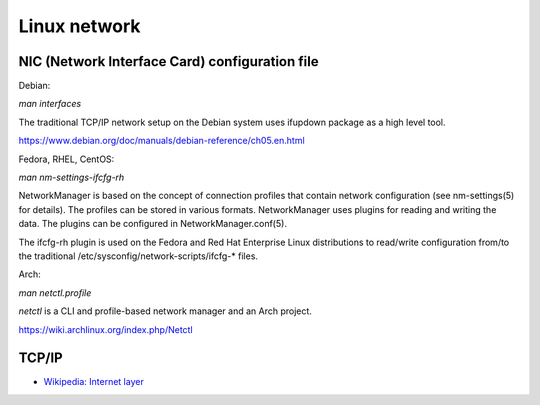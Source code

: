 Linux network
=============

NIC (Network Interface Card) configuration file
-----------------------------------------------

Debian:

*man interfaces*

The traditional TCP/IP network setup on the Debian system uses ifupdown package
as a high level tool.

https://www.debian.org/doc/manuals/debian-reference/ch05.en.html


Fedora, RHEL, CentOS:

*man nm-settings-ifcfg-rh*

NetworkManager is based on the concept of connection profiles that contain
network configuration (see nm-settings(5) for details). The profiles can be
stored in various formats. NetworkManager uses plugins for reading and writing
the data. The plugins can be configured in NetworkManager.conf(5).

The ifcfg-rh plugin is used on the Fedora and Red Hat Enterprise Linux
distributions to read/write configuration from/to the traditional
/etc/sysconfig/network-scripts/ifcfg-* files.



Arch:

*man netctl.profile*

*netctl* is a CLI and profile-based network manager and an Arch project. 

https://wiki.archlinux.org/index.php/Netctl


TCP/IP
------

-   `Wikipedia: Internet layer <https://en.wikipedia.org/wiki/Internet_protocol_suite>`_
